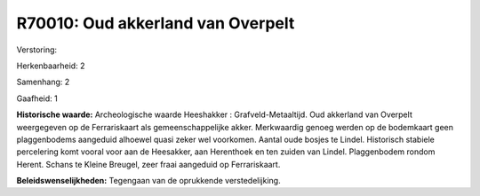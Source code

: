 R70010: Oud akkerland van Overpelt
==================================

Verstoring:

Herkenbaarheid: 2

Samenhang: 2

Gaafheid: 1

**Historische waarde:**
Archeologische waarde Heeshakker : Grafveld-Metaaltijd. Oud akkerland
van Overpelt weergegeven op de Ferrariskaart als gemeenschappelijke
akker. Merkwaardig genoeg werden op de bodemkaart geen plaggenbodems
aangeduid alhoewel quasi zeker wel voorkomen. Aantal oude bosjes te
Lindel. Historisch stabiele percelering komt vooral voor aan de
Heesakker, aan Herenthoek en ten zuiden van Lindel. Plaggenbodem rondom
Herent. Schans te Kleine Breugel, zeer fraai aangeduid op Ferrariskaart.



**Beleidswenselijkheden:**
Tegengaan van de oprukkende verstedelijking.
